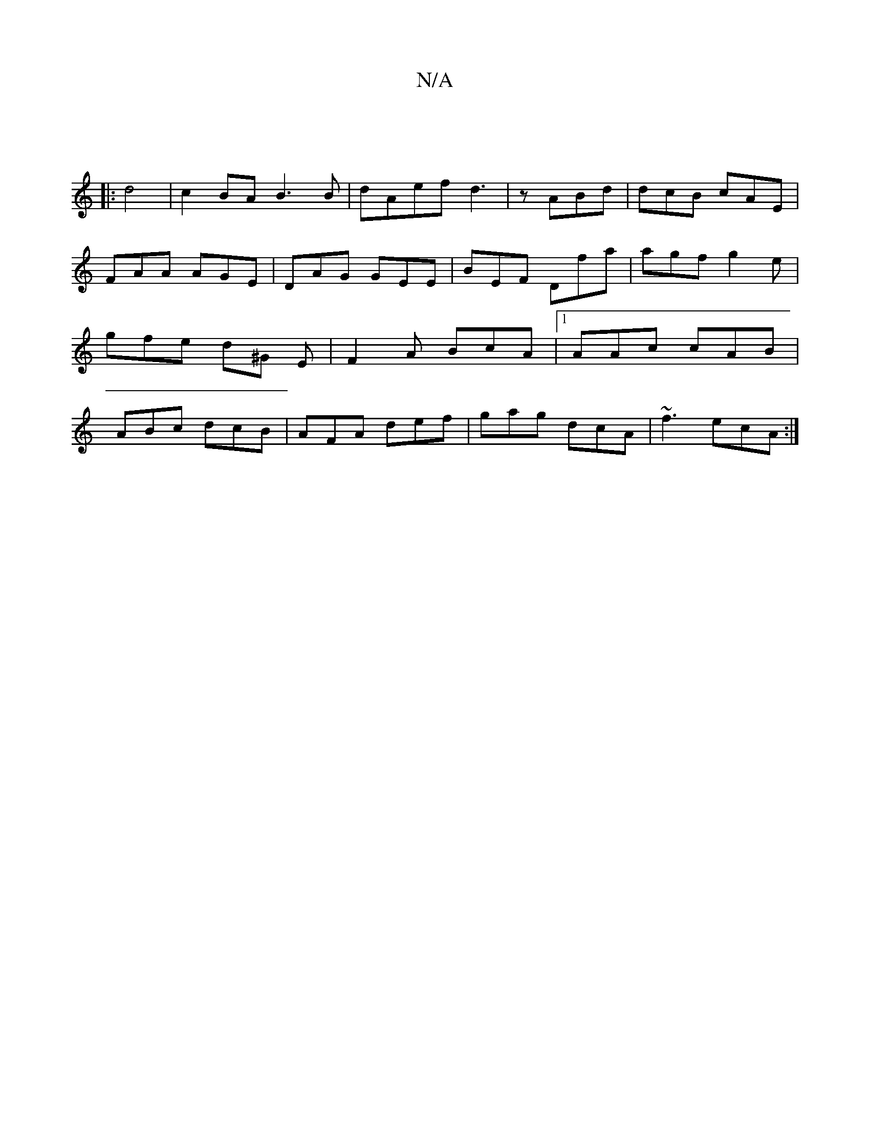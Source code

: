 X:1
T:N/A
M:4/4
R:N/A
K:Cmajor
:|
|: d4|c2BA B3 B|dAef d3|z ABd | dcB cAE | FAA AGE | DAG GEE | BEF Dfa | agf g2e | gfe d^G E | F2A BcA|[1 AAc cAB | ABc dcB|AFA def|gag dcA|~f3 ecA:|

Df|:ffg f3/ec| d3d cBcA |1 AGFE DDA,|
DECC EFED